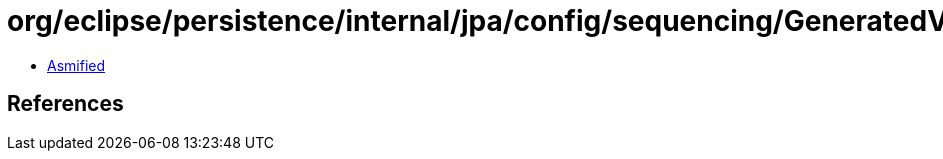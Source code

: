 = org/eclipse/persistence/internal/jpa/config/sequencing/GeneratedValueImpl.class

 - link:GeneratedValueImpl-asmified.java[Asmified]

== References

